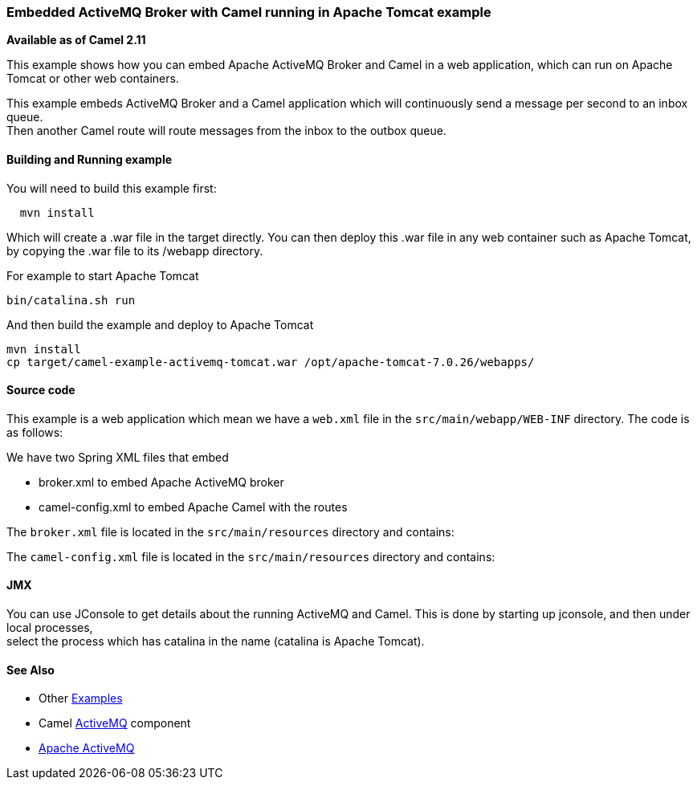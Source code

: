 [[ConfluenceContent]]
[[ActiveMQCamelTomcat-EmbeddedActiveMQBrokerwithCamelrunninginApacheTomcatexample]]
Embedded ActiveMQ Broker with Camel running in Apache Tomcat example
~~~~~~~~~~~~~~~~~~~~~~~~~~~~~~~~~~~~~~~~~~~~~~~~~~~~~~~~~~~~~~~~~~~~

*Available as of Camel 2.11*

This example shows how you can embed Apache ActiveMQ Broker and Camel in
a web application, which can run on Apache Tomcat or other web
containers.

This example embeds ActiveMQ Broker and a Camel application which will
continuously send a message per second to an inbox queue. +
Then another Camel route will route messages from the inbox to the
outbox queue.

[[ActiveMQCamelTomcat-BuildingandRunningexample]]
Building and Running example
^^^^^^^^^^^^^^^^^^^^^^^^^^^^

You will need to build this example first:

[source,brush:,java;,gutter:,false;,theme:,Default]
----
  mvn install
----

Which will create a .war file in the target directly. You can then
deploy this .war file in any web container such as Apache Tomcat, by
copying the .war file to its /webapp directory.

For example to start Apache Tomcat

[source,brush:,java;,gutter:,false;,theme:,Default]
----
bin/catalina.sh run
----

And then build the example and deploy to Apache Tomcat

[source,brush:,java;,gutter:,false;,theme:,Default]
----
mvn install
cp target/camel-example-activemq-tomcat.war /opt/apache-tomcat-7.0.26/webapps/
----

[[ActiveMQCamelTomcat-Sourcecode]]
Source code
^^^^^^^^^^^

This example is a web application which mean we have a `web.xml` file in
the `src/main/webapp/WEB-INF` directory. The code is as follows:

We have two Spring XML files that embed

* broker.xml to embed Apache ActiveMQ broker
* camel-config.xml to embed Apache Camel with the routes

The `broker.xml` file is located in the `src/main/resources` directory
and contains:

The `camel-config.xml` file is located in the `src/main/resources`
directory and contains:

[[ActiveMQCamelTomcat-JMX]]
JMX
^^^

You can use JConsole to get details about the running ActiveMQ and
Camel. This is done by starting up jconsole, and then under local
processes, +
select the process which has catalina in the name (catalina is Apache
Tomcat).

[[ActiveMQCamelTomcat-SeeAlso]]
See Also
^^^^^^^^

* Other link:examples.html[Examples]
* Camel link:activemq.html[ActiveMQ] component
* http://activemq.apache.org/[Apache ActiveMQ]
